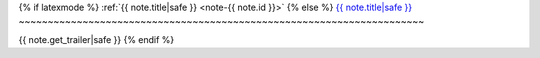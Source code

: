 
{% if latexmode %}
:ref:`{{ note.title|safe }} <note-{{ note.id  }}>`
{% else %}
`{{ note.title|safe }} <{{ note.get_absolute_url }}>`__
~~~~~~~~~~~~~~~~~~~~~~~~~~~~~~~~~~~~~~~~~~~~~~~~~~~~~~~~~~~~~~~~~~~~~~

{{ note.get_trailer|safe }}
{% endif %}

